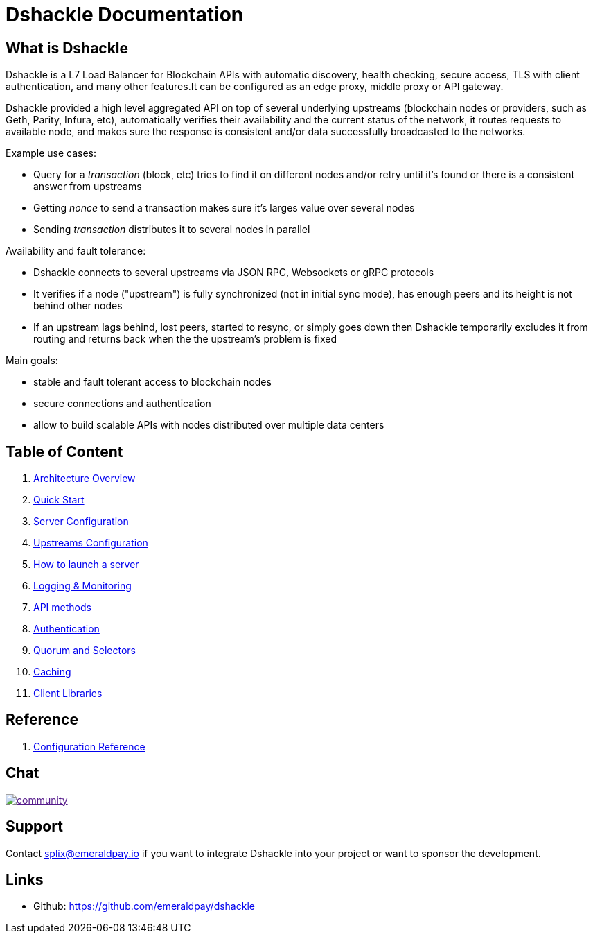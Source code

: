 = Dshackle Documentation

== What is Dshackle

Dshackle is a L7 Load Balancer for Blockchain APIs with automatic discovery, health checking, secure access, TLS with
client authentication, and many other features.It can be configured as an edge proxy, middle proxy or API gateway.

Dshackle provided a high level aggregated API on top of several underlying upstreams (blockchain nodes or providers,
such as Geth, Parity, Infura, etc), automatically verifies their availability and the current status of the network,
it routes requests to available node, and makes sure the response is consistent and/or data successfully broadcasted to
the networks.

Example use cases:

- Query for a _transaction_ (block, etc) tries to find it on different nodes and/or retry until it's found or there is
a consistent answer from upstreams
- Getting _nonce_ to send a transaction makes sure it's larges value over several nodes
- Sending _transaction_ distributes it to several nodes in parallel

Availability and fault tolerance:

- Dshackle connects to several upstreams via JSON RPC, Websockets or gRPC protocols
- It verifies if a node ("upstream") is fully synchronized (not in initial sync mode), has enough peers and its height
is not behind other nodes
- If an upstream lags behind, lost peers, started to resync, or simply goes down then Dshackle temporarily excludes it from
routing and returns back when the the upstream's problem is fixed

Main goals:

- stable and fault tolerant access to blockchain nodes
- secure connections and authentication
- allow to build scalable APIs with nodes distributed over multiple data centers

== Table of Content

. link:01-architecture-intro.adoc[Architecture Overview]
. link:02-quick-start.adoc[Quick Start]
. link:03-server-config.adoc[Server Configuration]
. link:04-upstream-config.adoc[Upstreams Configuration]
. link:05-start.adoc[How to launch a server]
. link:06-monitoring.adoc[Logging & Monitoring]
. link:07-methods.adoc[API methods]
. link:08-authentication.adoc[Authentication]
. link:09-quorum-and-selectors.adoc[Quorum and Selectors]
. link:10-caching.adoc[Caching]
. link:11-client-libraries.adoc[Client Libraries]

== Reference

. link:reference-configuration.adoc[Configuration Reference]

== Chat

image:https://badges.gitter.im/emeraldpay/community.svg[link="https://gitter.im/emeraldpay/community?utm_source=badge&utm_medium=badge&utm_campaign=pr-badge]

== Support

Contact splix@emeraldpay.io if you want to integrate Dshackle into your project or want to sponsor the development.

== Links

- Github: https://github.com/emeraldpay/dshackle